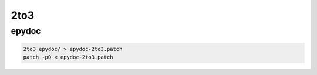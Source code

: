 2to3
====

epydoc
------

.. code:: bash

    2to3 epydoc/ > epydoc-2to3.patch
    patch -p0 < epydoc-2to3.patch
